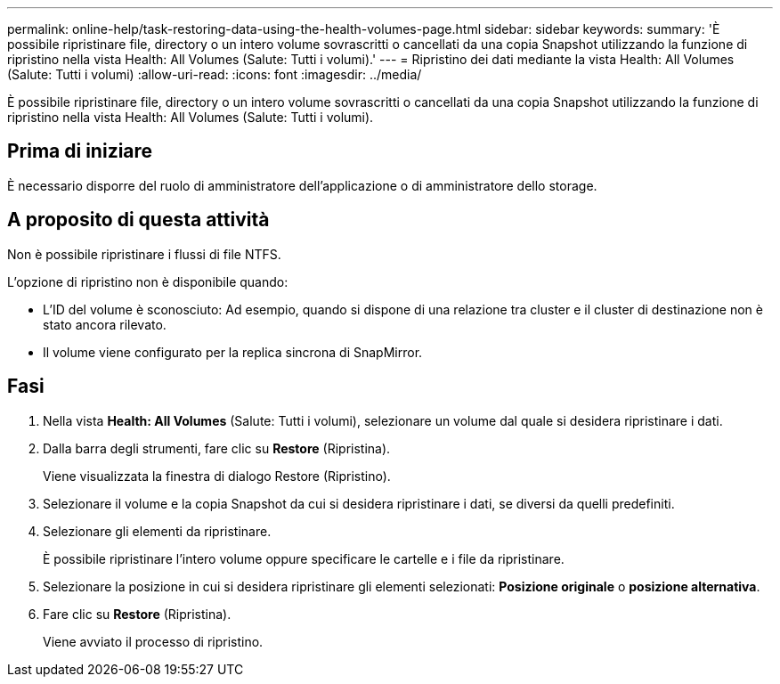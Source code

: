 ---
permalink: online-help/task-restoring-data-using-the-health-volumes-page.html 
sidebar: sidebar 
keywords:  
summary: 'È possibile ripristinare file, directory o un intero volume sovrascritti o cancellati da una copia Snapshot utilizzando la funzione di ripristino nella vista Health: All Volumes (Salute: Tutti i volumi).' 
---
= Ripristino dei dati mediante la vista Health: All Volumes (Salute: Tutti i volumi)
:allow-uri-read: 
:icons: font
:imagesdir: ../media/


[role="lead"]
È possibile ripristinare file, directory o un intero volume sovrascritti o cancellati da una copia Snapshot utilizzando la funzione di ripristino nella vista Health: All Volumes (Salute: Tutti i volumi).



== Prima di iniziare

È necessario disporre del ruolo di amministratore dell'applicazione o di amministratore dello storage.



== A proposito di questa attività

Non è possibile ripristinare i flussi di file NTFS.

L'opzione di ripristino non è disponibile quando:

* L'ID del volume è sconosciuto: Ad esempio, quando si dispone di una relazione tra cluster e il cluster di destinazione non è stato ancora rilevato.
* Il volume viene configurato per la replica sincrona di SnapMirror.




== Fasi

. Nella vista *Health: All Volumes* (Salute: Tutti i volumi), selezionare un volume dal quale si desidera ripristinare i dati.
. Dalla barra degli strumenti, fare clic su *Restore* (Ripristina).
+
Viene visualizzata la finestra di dialogo Restore (Ripristino).

. Selezionare il volume e la copia Snapshot da cui si desidera ripristinare i dati, se diversi da quelli predefiniti.
. Selezionare gli elementi da ripristinare.
+
È possibile ripristinare l'intero volume oppure specificare le cartelle e i file da ripristinare.

. Selezionare la posizione in cui si desidera ripristinare gli elementi selezionati: *Posizione originale* o *posizione alternativa*.
. Fare clic su *Restore* (Ripristina).
+
Viene avviato il processo di ripristino.


